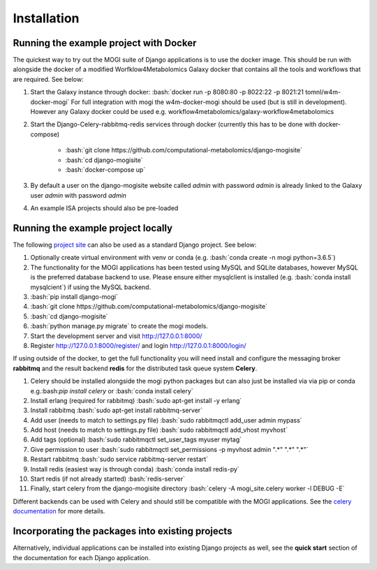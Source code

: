 .. _installation:

Installation
========================================
.. role:: bash(code)
   :language: bash

Running the example project with Docker
''''''''''''''''''''''''''''''''''''''''''''''''''

The quickest way to try out the MOGI suite of Django applications is to use the docker image. This should be run with
alongside the docker of a modified Worfklow4Metabolomics Galaxy docker that contains all the tools and workflows that
are required. See below:


1. Start the Galaxy instance through docker: :bash:`docker run  -p 8080:80 -p 8022:22 -p 8021:21  tomnl/w4m-docker-mogi`
   For full integration with mogi the w4m-docker-mogi should be used (but is still in development). However
   any Galaxy docker could be used e.g. workflow4metabolomics/galaxy-workflow4metabolomics

2. Start the Django-Celery-rabbitmq-redis services through docker (currently this has to be done with docker-compose)

    - :bash:`git clone https://github.com/computational-metabolomics/django-mogisite`

    - :bash:`cd django-mogisite`

    - :bash:`docker-compose up`

3. By default a user on the django-mogisite website called `admin` with password `admin` is already linked to the
   Galaxy user `admin` with password `admin`

4. An example ISA projects should also be pre-loaded


Running the example project locally
''''''''''''''''''''''''''''''''''''''''''''''''''

The following `project site <https://github.com/computational-metabolomics/django-mogisite>`_ can also
be used as a standard Django project. See below:

1. Optionally create virtual environment with venv or conda (e.g. :bash:`conda create -n mogi python=3.6.5`)

2. The functionality for the MOGI applications has been tested using MySQL and SQLite databases, however MySQL is the
   preferred database backend to use. Please ensure either mysqlclient is installed (e.g. :bash:`conda install mysqlcient`)  if
   using the MySQL backend.

3. :bash:`pip install django-mogi`

4. :bash:`git clone https://github.com/computational-metabolomics/django-mogisite`

5. :bash:`cd django-mogisite`

6. :bash:`python manage.py migrate` to create the mogi models.

7. Start the development server and visit http://127.0.0.1:8000/

8. Register http://127.0.0.1:8000/register/ and login http://127.0.0.1:8000/login/

If using outside of the docker, to get the full functionality you will need install and configure the messaging broker
**rabbitmq** and the result backend **redis** for the distributed task queue system **Celery**.

1. Celery should be installed alongside the mogi python packages but can also just be installed via via pip
   or conda e.g.:bash:`pip install celery` or :bash:`conda install celery`

2. Install erlang (required for rabbitmq) :bash:`sudo apt-get install -y erlang`

3. Install rabbitmq :bash:`sudo apt-get install rabbitmq-server`

4. Add user (needs to match to settings.py file) :bash:`sudo rabbitmqctl add_user admin mypass`

5. Add host (needs to match to settings.py file) :bash:`sudo rabbitmqctl add_vhost myvhost`

6. Add tags (optional) :bash:`sudo rabbitmqctl set_user_tags myuser mytag`

7. Give permission to user :bash:`sudo rabbitmqctl set_permissions -p myvhost admin ".*" ".*" ".*"`

8. Restart rabbitmq :bash:`sudo service rabbitmq-server restart`

9. Install redis (easiest way is through conda) :bash:`conda install redis-py`

10. Start redis (if not already started) :bash:`redis-server`

11. Finally, start celery from the django-mogisite directory :bash:`celery -A mogi_site.celery worker -l DEBUG -E`

Different backends can be used with Celery and should still be compatible with the MOGI applications. See the
`celery documentation <http://docs.celeryproject.org/en/latest/>`_  for more details.

Incorporating  the packages into existing projects
''''''''''''''''''''''''''''''''''''''''''''''''''
Alternatively, individual applications can be installed into existing Django projects as well, see the
**quick start** section of the documentation for each Django application.
